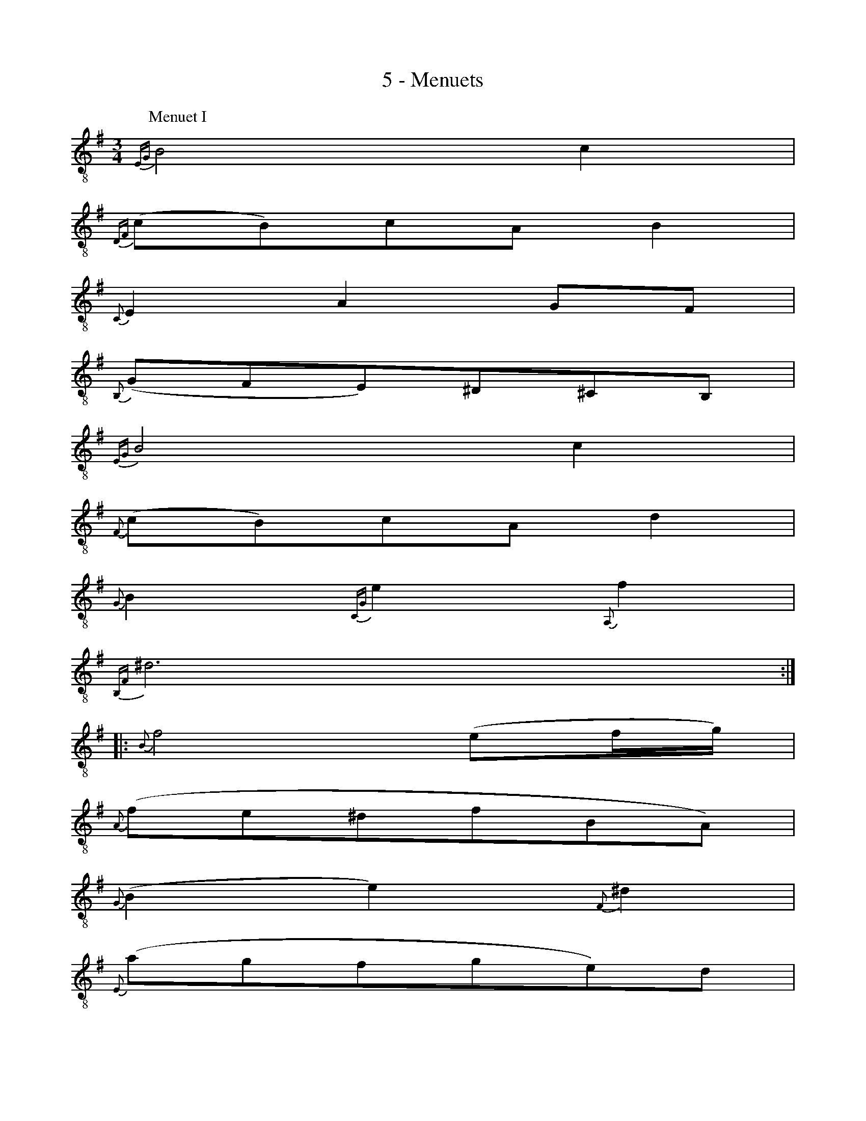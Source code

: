 X:1
T:5 - Menuets
%%%% C:Jean-Sébastien Bach
M:3/4
L:1/8
%Mabc Q:1/4=120
%%MIDI program 71 % clarinette
%%MIDI gracedivider 2
%%%%
K:Em clef=treble_8
%% 1
[P:Menuet I]
{E,G,}B,4 C2 |
%% 2
{D,F,}(CB,)CA, B,2 |
%% 3
{C,}E,2 A,2 G,F, |
%% 4
{B,,}(G,F,E,)^D,^C,B,, |
%% 5
{E,G,}B,4 C2 |
%% 6
{F,}(CB,)CA, D2 |
%% 7
{G,}B,2 {C,G,}E2 {A,,}F2 |
%% 8
{B,,F,}^D6 :||:
%% 9
{B,}F4 (EF/2G/2) |
%% 10
{A,}(FE^DFB,A,) |
%% 11
{G,}(B,2 E2) {F,}^D2 |
%% 12
{E,}(AGFGE)D |
%% 13
{A,}C2 G,2 {F,}D2 |
%% 14
{G,}B,A,B,G, {C,F,}E2 |$
%% 15
{B,,G,}D2 CB,A,B, |
%% 16 
G,F,G,B,A,C |
%% 17
{^G,}!trill!B,4 C2 |
%% 18
{=F,}DCDB, !trill!^G,2 |
%% 19
{C,A,}E2 {D,A,}D2 {E,}(CB,) |$
%% 20
{A,,E,}(DCB,CA,)C |
%% 21
{A,}(E2 ^D2) {G,}E2 |
%% 22
{^D,}(A,G,)A,F, G,2 |
%% 23
A,,A, {B,,}!ptrill!F,3 E, |
%% 24
{E,,B,,}E,6 !fermata!:|$
%%%%%%%%%%%%%%%%%%%%%%%%%%%%%%%%
K:Emaj clef=treble_8
%Mabc Q:1/4=140
%% 1
[P:Menuet II]
|: !trill!G,2 E,F,G,A, |
%% 2
B,2 G,,2 B,2 |
%% 3
(A,,C,) F,2 A,2 |
%% 4
(E,D,C,D,B,,A,,) |
%% 5
[V:1 stem=up ]G,,y6[V:1 stem=down ](EDCB,A,) |
%% 6
[V:1 stem=auto ] (CB,A,G,F,E,) |
%% 7
(D,E,) A,2 (G,A,/2B,/2) |
%% 8
{B,,}!ptrill!F,6 :|$
%%newpage
%%vskip 0.5cm
%% 9
|: D2 (FEDC) |
%% 10
D2 A,,2 D2 |
%% 11
(G,B,) E2 G2 |
%% 12
(CB,)(A,G,)(A,C) |
%% 13
F,(EDC)(D^B,) |
%% 14
E,(C=B,A,G,F,) |
%% 15
(A,G,F,E,D,E,) |
%% 16
(C,D,E,F,G,A,) |$
%% 17
(B,A,G,A,B,C) |
%% 18
=D2 ^E,,2 D2 |
%% 19
(CB,=DCB,A,) |
%% 20
(G,A,)(B,G,)(A,F,) |
%% 21
!trill!^D,2 (B,,C,D,E,) |
%% 22
(F,G,A,C) B,2 |
%% 23
"_Menuet I da Capo"(A,G,)(F,E,)(F,D,) |
%% 24
E,6 :|$
%%%%%%%%%%%%%%%%
